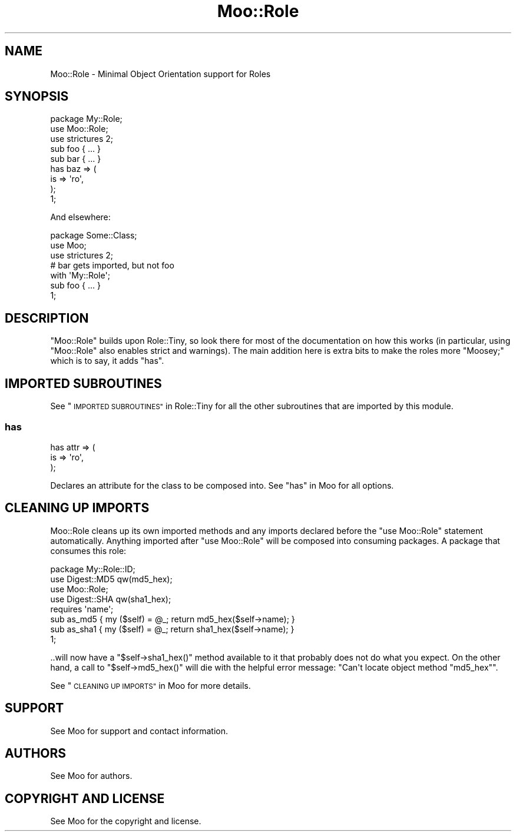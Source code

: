 .\" Automatically generated by Pod::Man 4.09 (Pod::Simple 3.35)
.\"
.\" Standard preamble:
.\" ========================================================================
.de Sp \" Vertical space (when we can't use .PP)
.if t .sp .5v
.if n .sp
..
.de Vb \" Begin verbatim text
.ft CW
.nf
.ne \\$1
..
.de Ve \" End verbatim text
.ft R
.fi
..
.\" Set up some character translations and predefined strings.  \*(-- will
.\" give an unbreakable dash, \*(PI will give pi, \*(L" will give a left
.\" double quote, and \*(R" will give a right double quote.  \*(C+ will
.\" give a nicer C++.  Capital omega is used to do unbreakable dashes and
.\" therefore won't be available.  \*(C` and \*(C' expand to `' in nroff,
.\" nothing in troff, for use with C<>.
.tr \(*W-
.ds C+ C\v'-.1v'\h'-1p'\s-2+\h'-1p'+\s0\v'.1v'\h'-1p'
.ie n \{\
.    ds -- \(*W-
.    ds PI pi
.    if (\n(.H=4u)&(1m=24u) .ds -- \(*W\h'-12u'\(*W\h'-12u'-\" diablo 10 pitch
.    if (\n(.H=4u)&(1m=20u) .ds -- \(*W\h'-12u'\(*W\h'-8u'-\"  diablo 12 pitch
.    ds L" ""
.    ds R" ""
.    ds C` ""
.    ds C' ""
'br\}
.el\{\
.    ds -- \|\(em\|
.    ds PI \(*p
.    ds L" ``
.    ds R" ''
.    ds C`
.    ds C'
'br\}
.\"
.\" Escape single quotes in literal strings from groff's Unicode transform.
.ie \n(.g .ds Aq \(aq
.el       .ds Aq '
.\"
.\" If the F register is >0, we'll generate index entries on stderr for
.\" titles (.TH), headers (.SH), subsections (.SS), items (.Ip), and index
.\" entries marked with X<> in POD.  Of course, you'll have to process the
.\" output yourself in some meaningful fashion.
.\"
.\" Avoid warning from groff about undefined register 'F'.
.de IX
..
.if !\nF .nr F 0
.if \nF>0 \{\
.    de IX
.    tm Index:\\$1\t\\n%\t"\\$2"
..
.    if !\nF==2 \{\
.        nr % 0
.        nr F 2
.    \}
.\}
.\" ========================================================================
.\"
.IX Title "Moo::Role 3pm"
.TH Moo::Role 3pm "2020-04-09" "perl v5.26.1" "User Contributed Perl Documentation"
.\" For nroff, turn off justification.  Always turn off hyphenation; it makes
.\" way too many mistakes in technical documents.
.if n .ad l
.nh
.SH "NAME"
Moo::Role \- Minimal Object Orientation support for Roles
.SH "SYNOPSIS"
.IX Header "SYNOPSIS"
.Vb 1
\&  package My::Role;
\&
\&  use Moo::Role;
\&  use strictures 2;
\&
\&  sub foo { ... }
\&
\&  sub bar { ... }
\&
\&  has baz => (
\&    is => \*(Aqro\*(Aq,
\&  );
\&
\&  1;
.Ve
.PP
And elsewhere:
.PP
.Vb 1
\&  package Some::Class;
\&
\&  use Moo;
\&  use strictures 2;
\&
\&  # bar gets imported, but not foo
\&  with \*(AqMy::Role\*(Aq;
\&
\&  sub foo { ... }
\&
\&  1;
.Ve
.SH "DESCRIPTION"
.IX Header "DESCRIPTION"
\&\f(CW\*(C`Moo::Role\*(C'\fR builds upon Role::Tiny, so look there for most of the
documentation on how this works (in particular, using \f(CW\*(C`Moo::Role\*(C'\fR also
enables strict and warnings).  The main addition here is extra bits to
make the roles more \*(L"Moosey;\*(R" which is to say, it adds \*(L"has\*(R".
.SH "IMPORTED SUBROUTINES"
.IX Header "IMPORTED SUBROUTINES"
See \*(L"\s-1IMPORTED SUBROUTINES\*(R"\s0 in Role::Tiny for all the other subroutines that are
imported by this module.
.SS "has"
.IX Subsection "has"
.Vb 3
\&  has attr => (
\&    is => \*(Aqro\*(Aq,
\&  );
.Ve
.PP
Declares an attribute for the class to be composed into.  See
\&\*(L"has\*(R" in Moo for all options.
.SH "CLEANING UP IMPORTS"
.IX Header "CLEANING UP IMPORTS"
Moo::Role cleans up its own imported methods and any imports
declared before the \f(CW\*(C`use Moo::Role\*(C'\fR statement automatically.
Anything imported after \f(CW\*(C`use Moo::Role\*(C'\fR will be composed into
consuming packages.  A package that consumes this role:
.PP
.Vb 1
\&  package My::Role::ID;
\&
\&  use Digest::MD5 qw(md5_hex);
\&  use Moo::Role;
\&  use Digest::SHA qw(sha1_hex);
\&
\&  requires \*(Aqname\*(Aq;
\&
\&  sub as_md5  { my ($self) = @_; return md5_hex($self\->name);  }
\&  sub as_sha1 { my ($self) = @_; return sha1_hex($self\->name); }
\&
\&  1;
.Ve
.PP
\&..will now have a \f(CW\*(C`$self\->sha1_hex()\*(C'\fR method available to it
that probably does not do what you expect.  On the other hand, a call
to \f(CW\*(C`$self\->md5_hex()\*(C'\fR will die with the helpful error message:
\&\f(CW\*(C`Can\*(Aqt locate object method "md5_hex"\*(C'\fR.
.PP
See \*(L"\s-1CLEANING UP IMPORTS\*(R"\s0 in Moo for more details.
.SH "SUPPORT"
.IX Header "SUPPORT"
See Moo for support and contact information.
.SH "AUTHORS"
.IX Header "AUTHORS"
See Moo for authors.
.SH "COPYRIGHT AND LICENSE"
.IX Header "COPYRIGHT AND LICENSE"
See Moo for the copyright and license.
